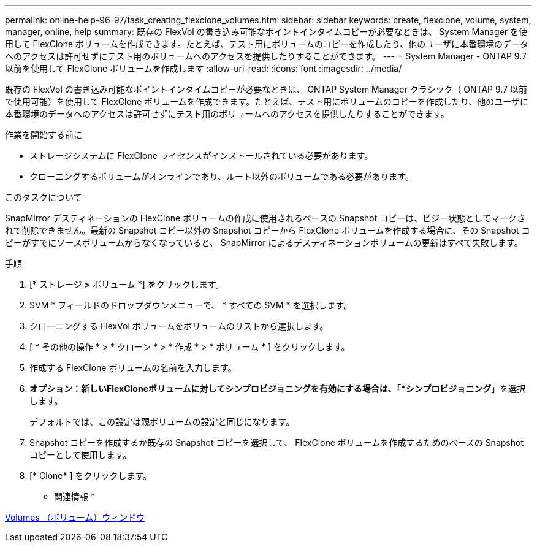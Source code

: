 ---
permalink: online-help-96-97/task_creating_flexclone_volumes.html 
sidebar: sidebar 
keywords: create, flexclone, volume, system, manager, online, help 
summary: 既存の FlexVol の書き込み可能なポイントインタイムコピーが必要なときは、 System Manager を使用して FlexClone ボリュームを作成できます。たとえば、テスト用にボリュームのコピーを作成したり、他のユーザに本番環境のデータへのアクセスは許可せずにテスト用のボリュームへのアクセスを提供したりすることができます。 
---
= System Manager - ONTAP 9.7 以前を使用して FlexClone ボリュームを作成します
:allow-uri-read: 
:icons: font
:imagesdir: ../media/


[role="lead"]
既存の FlexVol の書き込み可能なポイントインタイムコピーが必要なときは、 ONTAP System Manager クラシック（ ONTAP 9.7 以前で使用可能）を使用して FlexClone ボリュームを作成できます。たとえば、テスト用にボリュームのコピーを作成したり、他のユーザに本番環境のデータへのアクセスは許可せずにテスト用のボリュームへのアクセスを提供したりすることができます。

.作業を開始する前に
* ストレージシステムに FlexClone ライセンスがインストールされている必要があります。
* クローニングするボリュームがオンラインであり、ルート以外のボリュームである必要があります。


.このタスクについて
SnapMirror デスティネーションの FlexClone ボリュームの作成に使用されるベースの Snapshot コピーは、ビジー状態としてマークされて削除できません。最新の Snapshot コピー以外の Snapshot コピーから FlexClone ボリュームを作成する場合に、その Snapshot コピーがすでにソースボリュームからなくなっていると、 SnapMirror によるデスティネーションボリュームの更新はすべて失敗します。

.手順
. [* ストレージ *>* ボリューム *] をクリックします。
. SVM * フィールドのドロップダウンメニューで、 * すべての SVM * を選択します。
. クローニングする FlexVol ボリュームをボリュームのリストから選択します。
. [ * その他の操作 * > * クローン * > * 作成 * > * ボリューム * ] をクリックします。
. 作成する FlexClone ボリュームの名前を入力します。
. *オプション：新しいFlexCloneボリュームに対してシンプロビジョニングを有効にする場合は、「*シンプロビジョニング*」を選択します。
+
デフォルトでは、この設定は親ボリュームの設定と同じになります。

. Snapshot コピーを作成するか既存の Snapshot コピーを選択して、 FlexClone ボリュームを作成するためのベースの Snapshot コピーとして使用します。
. [* Clone* ] をクリックします。


* 関連情報 *

xref:reference_volumes_window.adoc[Volumes （ボリューム）ウィンドウ]
